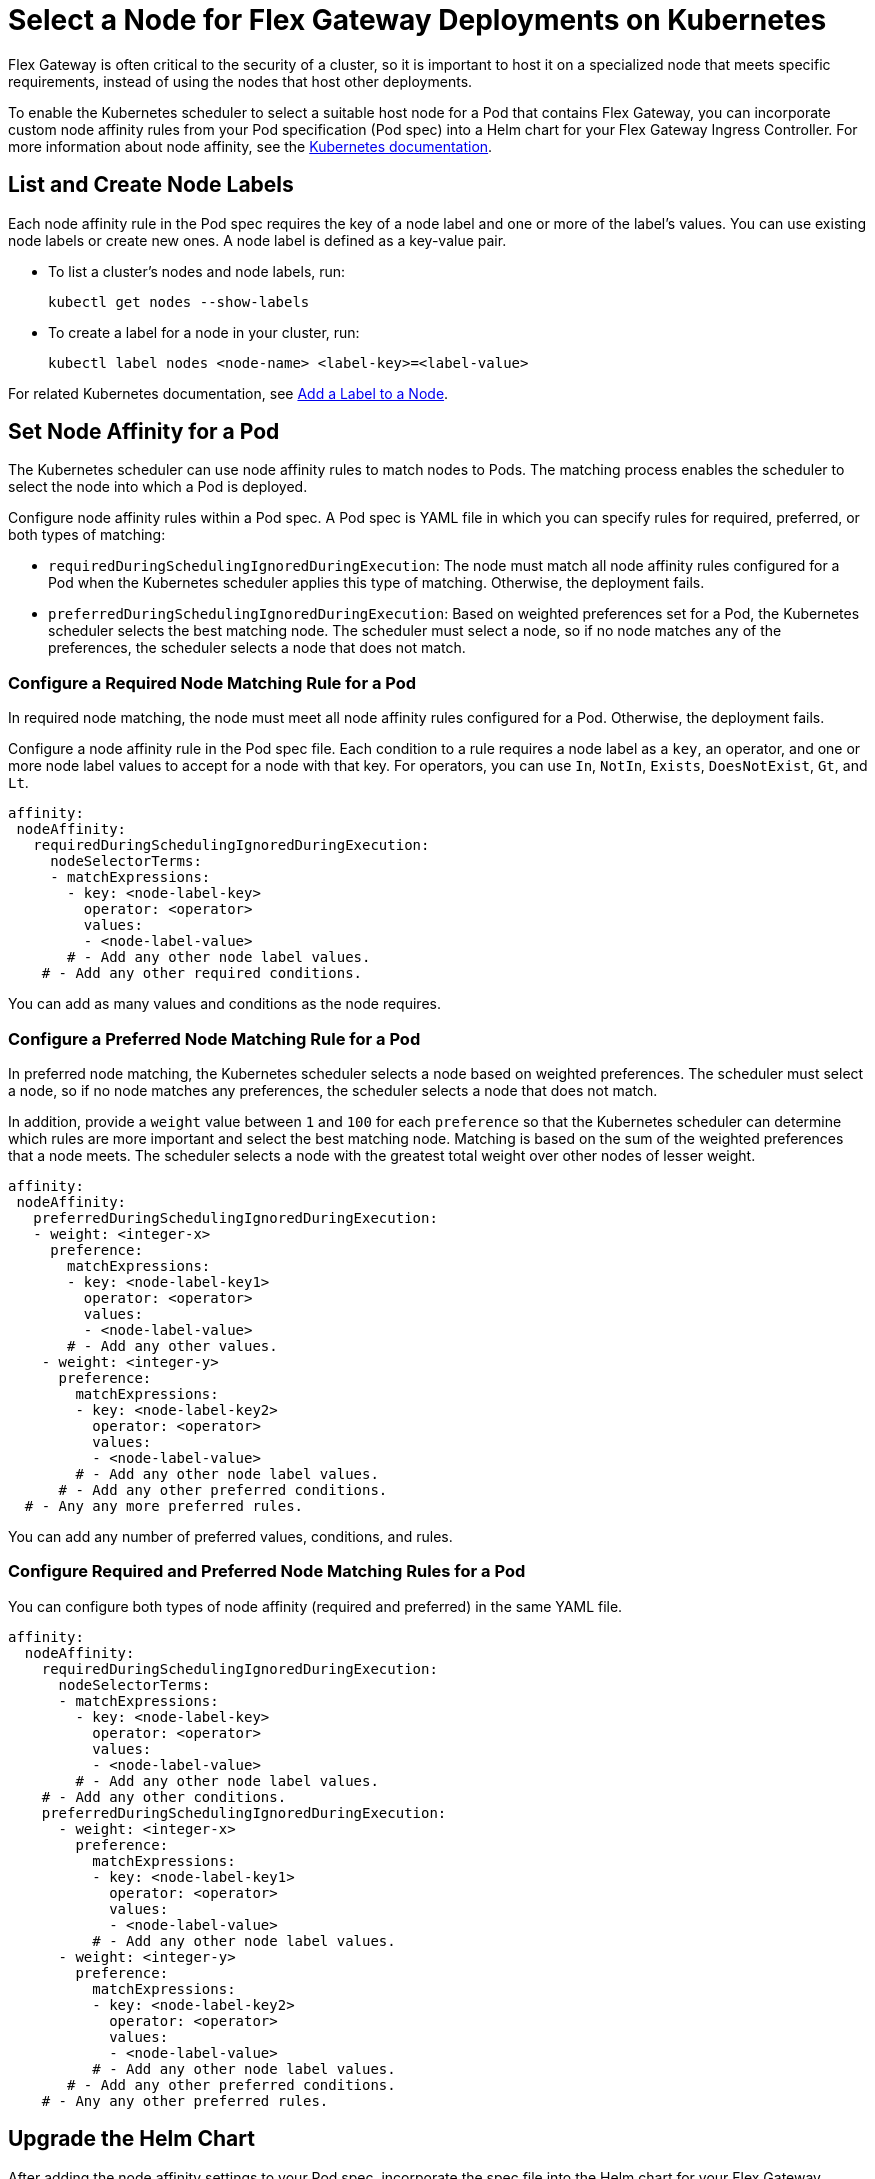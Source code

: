 //START TAG: flex-node-affinity-intro
//tag::flex-node-affinity-intro[]
= Select a Node for Flex Gateway Deployments on Kubernetes

Flex Gateway is often critical to the security of a cluster, so it is important to host it on a specialized node that meets specific requirements, instead of using the nodes that host other deployments.

To enable the Kubernetes scheduler to select a suitable host node for a Pod that contains Flex Gateway, you can incorporate custom node affinity rules from your Pod specification (Pod spec) into a Helm chart for your Flex Gateway Ingress Controller. For more information about node affinity, see the https://kubernetes.io/docs/concepts/scheduling-eviction/assign-pod-node/#node-affinity[Kubernetes documentation^].

////
//information only:
//The tasks for this process require the following:
//
//. Finding or creating what node labels to use when defining node affinity rules and conditions (<<list_add_labels>>).
//. Specifying rules and conditions in a YAML configuration file for the Pod (a Pod specification) that contains your containerized Flex Gateway application (<<set_node_affinity>>).
//. Upgrading your Helm chart with the new YAML configuration (<<upgrade_helm_chart>>). 
////

[[list_add_labels]]
== List and Create Node Labels

Each node affinity rule in the Pod spec requires the key of a node label and one or more of the label’s values. You can use existing node labels or create new ones. A node label is defined as a key-value pair.

* To list a cluster's nodes and node labels, run: 
+
[source,kubernetes,subs=attributes+]
----
kubectl get nodes --show-labels
----

* To create a label for a node in your cluster, run:
+
[source,kubernetes,subs=attributes+]
----
kubectl label nodes <node-name> <label-key>=<label-value>
----

For related Kubernetes documentation, see https://kubernetes.io/docs/tasks/configure-pod-container/assign-pods-nodes/#add-a-label-to-a-node[Add a Label to a Node^].
//end::flex-node-affinity-intro[]
//END TAG



//New section
//START TAG
//tag::set-node-affinity[]
[[set_node_affinity]]
== Set Node Affinity for a Pod

The Kubernetes scheduler can use node affinity rules to match nodes to Pods. The matching process enables the scheduler to select the node into which a Pod is deployed.

Configure node affinity rules within a Pod spec. A Pod spec is YAML file in which you can specify rules for required, preferred, or both types of matching:

* `requiredDuringSchedulingIgnoredDuringExecution`: The node must match all node affinity rules configured for a Pod when the Kubernetes scheduler applies this type of matching. Otherwise, the deployment fails. 
* `preferredDuringSchedulingIgnoredDuringExecution`: Based on weighted preferences set for a Pod, the Kubernetes scheduler selects the best matching node. The scheduler must select a node, so if no node matches any of the preferences, the scheduler selects a node that does not match. 
//end::set-node-affinity[]
//END TAG

////
//just informational:
//For guidance, see the following configuration options:
//
//* <<strict_match_only>>
//* <<soft_match_only>>
//* <<all_match_types>>
////


//New section
//START TAG
//tag::flex-node-affinity-required-matching-intro[]
[[required_node_matching]]
=== Configure a Required Node Matching Rule for a Pod 

In required node matching, the node must meet all node affinity rules configured for a Pod. Otherwise, the deployment fails. 
//end::flex-node-affinity-required-matching-intro[]
//END TAG

//START TAG
//tag::flex-node-affinity-common-conditions[]
Configure a node affinity rule in the Pod spec file. Each condition to a rule requires a node label as a `key`, an operator, and one or more node label values to accept for a node with that key. For operators, you can use `In`, `NotIn`, `Exists`,  `DoesNotExist`, `Gt`, and `Lt`.
//end::flex-node-affinity-common-conditions[]
//END TAG

//START TAG
//tag::flex-node-affinity-required-matching-yaml[]
[source,yaml,subs=attributes+]
----
affinity:
 nodeAffinity:
   requiredDuringSchedulingIgnoredDuringExecution:
     nodeSelectorTerms:
     - matchExpressions:
       - key: <node-label-key>
         operator: <operator>
         values:
         - <node-label-value>
       # - Add any other node label values. 
    # - Add any other required conditions.
----

You can add as many values and conditions as the node requires.
//end::flex-node-affinity-required-matching-yaml[]
//END TAG
////
// informational:
// After configuring the Pod spec, proceed to <<upgrade_helm_chart>>.
////

//New section
//START TAG
//tag::flex-node-affinity-preferred-matching-intro[]
[[preferred_node_matching]]
=== Configure a Preferred Node Matching Rule for a Pod

In preferred node matching, the Kubernetes scheduler selects a node based on weighted preferences. The scheduler must select a node, so if no node matches any preferences, the scheduler selects a node that does not match. 

//end::flex-node-affinity-preferred-matching-intro[]
//END TAG

////
// just informational: 
// shared content from tag flex-node-affinity-common-conditions
////

//START TAG
//tag::flex-node-affinity-preferred-conditions[]
In addition, provide a `weight` value between `1` and `100` for each `preference` so that the Kubernetes scheduler can determine which rules are more important and select the best matching node. Matching is based on the sum of the weighted preferences that a node meets. The scheduler selects a node with the greatest total weight over other nodes of lesser weight. 
//end::flex-node-affinity-preferred-conditions[]
//END TAG

//START TAG
//tag::flex-node-affinity-preferred-matching-yaml[]
[source,yaml,subs=attributes+]
----
affinity:
 nodeAffinity:
   preferredDuringSchedulingIgnoredDuringExecution:
   - weight: <integer-x>
     preference:
       matchExpressions:
       - key: <node-label-key1>
         operator: <operator>
         values:
         - <node-label-value>
       # - Add any other values.
    - weight: <integer-y>
      preference:
        matchExpressions:
        - key: <node-label-key2>
          operator: <operator>
          values:
          - <node-label-value>
        # - Add any other node label values. 
      # - Add any other preferred conditions.
  # - Any any more preferred rules.
----

You can add any number of preferred values, conditions, and rules. 
//end::flex-node-affinity-preferred-matching-yaml[]
//END TAG
////
// informational:
// After configuring the Pod spec, proceed to <<upgrade_helm_chart>>.
////



//New section
//START TAG
//tag::flex-node-affinity-mixed-matching-intro[]
[[mixed_node_matching]]
=== Configure Required and Preferred Node Matching Rules for a Pod

You can configure both types of node affinity (required and preferred) in the same YAML file. 
//end::flex-node-affinity-mixed-matching-intro[]
//END TAG
////
// just informational:
// The example combines the settings from <<required_node_matching>> and <<preferred_node_matching>>.  
// tag for shared content from tag flex-node-affinity-common-conditions
// tag for shared content from tag flex-node-affinity-preferred-conditions
////

//START TAG
//tag::flex-node-affinity-mixed-matching-yaml[]
[source,yaml,subs=attributes+]
----
affinity:
  nodeAffinity:
    requiredDuringSchedulingIgnoredDuringExecution:
      nodeSelectorTerms:
      - matchExpressions:
        - key: <node-label-key>
          operator: <operator>
          values:
          - <node-label-value>
        # - Add any other node label values. 
    # - Add any other conditions.
    preferredDuringSchedulingIgnoredDuringExecution:
      - weight: <integer-x>
        preference:
          matchExpressions:
          - key: <node-label-key1>
            operator: <operator>
            values:
            - <node-label-value>
          # - Add any other node label values. 
      - weight: <integer-y>
        preference:
          matchExpressions:
          - key: <node-label-key2>
            operator: <operator>
            values:
            - <node-label-value>
          # - Add any other node label values.
       # - Add any other preferred conditions.
    # - Any any other preferred rules.
----
//end::flex-node-affinity-mixed-matching-yaml[]
//END TAG
////
// informational:
// After configuring the Pod spec, proceed to <<upgrade_helm_chart>>.
////



//START TAG
//tag::upgrade-helm-chart[]
[[upgrade_helm_chart]]
== Upgrade the Helm Chart

After adding the node affinity settings to your Pod spec, incorporate the spec file into the Helm chart for your Flex Gateway Ingress Controller so that the Kubernetes scheduler can use the setting. https://helm.sh/docs/intro/install[Helm^] is a tool used to install Flex Gateway, monitoring tools, and applications. A minimum Helm version of 3.0.0 is required. 

Use a Helm command to incorporate the node affinity settings from your Pod spec into the Helm chart. The command to use depends on whether Flex Gateway is installed:

* If you are installing Flex Gateway for the first time, use this command to set all values in the chart:
+
[source,kubernetes,subs=attributes+]
----
helm -n gateway upgrade -i --create-namespace \ 
--wait ingress flex-gateway/flex-gateway \
-f <path-to-yaml-file> \
--set-file registration.content=<path-to-registration>
----
+
Notice that the command passes the YAML file for the Pod spec.

* If Flex Gateway is installed already, use this command to reuse the chart's existing configuration and set the node affinity configuration:
+
[source,kubernetes,subs=attributes+]
----
helm -n gateway upgrade -i --create-namespace \
--wait ingress flex-gateway/flex-gateway \
--reuse-values -f <path-to-yaml-file>
----
+
Notice that the command passes the YAML file for the Pod spec.

For information about the Helm command, see 
https://helm.sh/docs/helm/helm_upgrade[Helm Upgrade^].
//end::upgrade-helm-chart[]
//END TAG